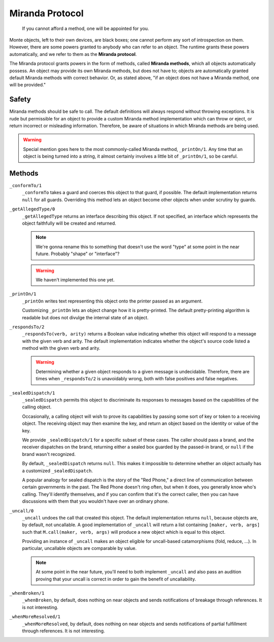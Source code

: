 ================
Miranda Protocol
================

.. epigraph::
    If you cannot afford a method, one will be appointed for you.

Monte objects, left to their own devices, are black boxes; one cannot perform
any sort of introspection on them. However, there are some powers granted to
anybody who can refer to an object. The runtime grants these powers
automatically, and we refer to them as the **Miranda protocol**.

The Miranda protocol grants powers in the form of methods, called **Miranda
methods**, which all objects automatically possess. An object may provide its
own Miranda methods, but does not have to; objects are automatically granted
default Miranda methods with correct behavior. Or, as stated above, "if an
object does not have a Miranda method, one will be provided."

Safety
======

Miranda methods should be safe to call. The default definitions will always
respond without throwing exceptions. It is rude but permissible for an object
to provide a custom Miranda method implementation which can throw or eject, or
return incorrect or misleading information. Therefore, be aware of situations
in which Miranda methods are being used.

.. warning::
    Special mention goes here to the most commonly-called Miranda method,
    ``_printOn/1``. Any time that an object is being turned into a string, it
    almost certainly involves a little bit of ``_printOn/1``, so be careful.

Methods
=======

``_conformTo/1``
    ``_conformTo`` takes a guard and coerces this object to that guard, if
    possible. The default implementation returns ``null`` for all guards.
    Overriding this method lets an object become other objects when under
    scrutiny by guards.

``_getAllegedType/0``
    ``_getAllegedType`` returns an interface describing this object. If not
    specified, an interface which represents the object faithfully will be
    created and returned.

    .. note::
        We're gonna rename this to something that doesn't use the word "type"
        at some point in the near future. Probably "shape" or "interface"?

    .. warning::
        We haven't implemented this one yet.

``_printOn/1``
    ``_printOn`` writes text representing this object onto the printer passed
    as an argument.

    Customizing ``_printOn`` lets an object change how it is pretty-printed.
    The default pretty-printing algorithm is readable but does not divulge the
    internal state of an object.

``_respondsTo/2``
    ``_respondsTo(verb, arity)`` returns a Boolean value indicating whether
    this object will respond to a message with the given verb and arity. The
    default implementation indicates whether the object's source code listed a
    method with the given verb and arity.

    .. warning::
        Determining whether a given object responds to a given message is
        undecidable. Therefore, there are times when ``_respondsTo/2`` is
        unavoidably wrong, both with false positives and false negatives.

``_sealedDispatch/1``
    ``_sealedDispatch`` permits this object to discriminate its responses to
    messages based on the capabilities of the calling object.

    Occasionally, a calling object will wish to prove its capabilities by
    passing some sort of key or token to a receiving object. The receiving
    object may then examine the key, and return an object based on the
    identity or value of the key.

    We provide ``_sealedDispatch/1`` for a specific subset of these cases. The
    caller should pass a brand, and the receiver dispatches on the brand,
    returning either a sealed box guarded by the passed-in brand, or ``null``
    if the brand wasn't recognized.

    By default, ``_sealedDispatch`` returns ``null``. This makes it impossible
    to determine whether an object actually has a customized
    ``_sealedDispatch``.

    A popular analogy for sealed dispatch is the story of the "Red Phone," a
    direct line of communication between certain governments in the past. The
    Red Phone doesn't ring often, but when it does, you generally know who's
    calling. They'll identify themselves, and if you can confirm that it's
    the correct caller, then you can have discussions with them that you
    wouldn't have over an ordinary phone.

``_uncall/0``
    ``_uncall`` undoes the call that created this object. The default
    implementation returns ``null``, because objects are, by default, not
    uncallable. A good implementation of ``_uncall`` will return a list
    containing ``[maker, verb, args]`` such that ``M.call(maker, verb, args)``
    will produce a new object which is equal to this object.

    Providing an instance of ``_uncall`` makes an object eligible for
    uncall-based catamorphisms (fold, reduce, ...). In particular, uncallable objects are
    comparable by value.

    .. note::
        At some point in the near future, you'll need to both implement
        ``_uncall`` and also pass an audition proving that your uncall is
        correct in order to gain the benefit of uncallability.

``_whenBroken/1``
    ``_whenBroken``, by default, does nothing on near objects and sends
    notifications of breakage through references. It is not interesting.

``_whenMoreResolved/1``
    ``_whenMoreResolved``, by default, does nothing on near objects and sends
    notifications of partial fulfillment through references. It is not
    interesting.

